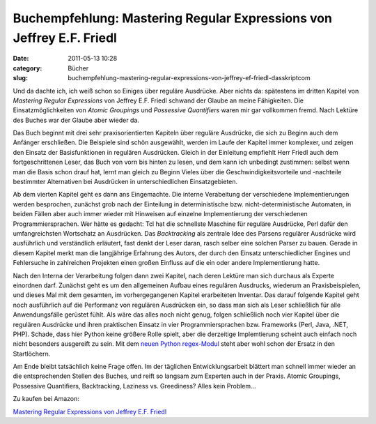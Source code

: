 Buchempfehlung: Mastering Regular Expressions von Jeffrey E.F. Friedl
#####################################################################
:date: 2011-05-13 10:28
:category: Bücher
:slug: buchempfehlung-mastering-regular-expressions-von-jeffrey-ef-friedl-dasskriptcom

Und da dachte ich, ich weiß schon so Einiges über reguläre Ausdrücke.
Aber nichts da: spätestens im dritten Kapitel von *Mastering Regular
Expressions* von Jeffrey E.F. Friedl schwand der Glaube an meine
Fähigkeiten. Die Einsatzmöglichkeiten von *Atomic Groupings* und
*Possessive Quantifiers* waren mir gar vollkommen fremd. Nach Lektüre
des Buches war der Glaube aber wieder da.

.. raw:: html

   </p>

Das Buch beginnt mit drei sehr praxisorientierten Kapiteln über reguläre
Ausdrücke, die sich zu Beginn auch dem Anfänger erschließen. Die
Beispiele sind schön ausgewählt, werden im Laufe der Kapitel immer
komplexer, und zeigen den Einsatz der Basisfunktionen in regulären
Ausdrücken. Gleich in der Einleitung empfiehlt Herr Friedl auch dem
fortgeschrittenen Leser, das Buch von vorn bis hinten zu lesen, und dem
kann ich unbedingt zustimmen: selbst wenn man die Basis schon drauf hat,
lernt man gleich zu Beginn Vieles über die Geschwindigkeitsvorteile und
-nachteile bestimmter Alternativen bei Ausdrücken in unterschiedlichen
Einsatzgebieten.

.. raw:: html

   </p>

Ab dem vierten Kapitel geht es dann ans Eingemachte. Die interne
Verabeitung der verschiedene Implementierungen werden besprochen,
zunächst grob nach der Einteilung in deterministische bzw.
nicht-deterministische Automaten, in beiden Fällen aber auch immer
wieder mit Hinweisen auf einzelne Implementierung der verschiedenen
Programmiersprachen. Wer hätte es gedacht: Tcl hat die schnellste
Maschine für reguläre Ausdrücke, Perl dafür den umfangreichsten
Wortschatz an Ausdrücken. Das *Backtracking* als zentrale Idee des
Parsens regulärer Ausdrücke wird ausführlich und verständlich erläutert,
fast denkt der Leser daran, rasch selber eine solchen Parser zu bauen.
Gerade in diesem Kapitel merkt man die langjährige Erfahrung des Autors,
der durch den Einsatz unterschiedlicher Engines und Fehlersuche in
zahlreichen Projekten einen großen Einfluss auf die ein oder andere
Implementierung hatte.

.. raw:: html

   </p>

Nach den Interna der Verarbeitung folgen dann zwei Kapitel, nach deren
Lektüre man sich durchaus als Experte einordnen darf. Zunächst geht es
um den allgemeinen Aufbau eines regulären Ausdrucks, wiederum an
Praxisbeispielen, und dieses Mal mit dem gesamten, im vorhergegangenen
Kapitel erarbeiteten Inventar. Das darauf folgende Kapitel geht noch
ausführlich auf die Performanz von regulären Ausdrücken ein, so dass man
sich als Leser schließlich für alle Anwendungsfälle gerüstet fühlt. Als
wäre das alles noch nicht genug, folgen schließlich noch vier Kapitel
über die regulären Ausdrücke und ihren praktischen Einsatz in vier
Programmiersprachen bzw. Frameworks (Perl, Java, .NET, PHP). Schade,
dass hier Python keine größere Rolle spielt, aber die derzeitige
Implemtierung scheint auch einfach noch nicht besonders ausgereift zu
sein. Mit dem `neuen Python regex-Modul`_ steht aber wohl schon der
Ersatz in den Startlöchern.

.. raw:: html

   </p>

Am Ende bleibt tatsächlich keine Frage offen. Im der täglichen
Entwicklungsarbeit blättert man schnell immer wieder an die
entsprechenden Stellen des Buches, und reift so langsam zum Experten
auch in der Praxis. Atomic Groupings, Possessive Quantifiers,
Backtracking, Laziness vs. Greediness? Alles kein Problem...

.. raw:: html

   </p>

Zu kaufen bei Amazon:

.. raw:: html

   </p>

`Mastering Regular Expressions von Jeffrey E.F. Friedl`_

.. raw:: html

   <p>

.. raw:: html

   <script type="text/javascript"></p><p>var flattr_uid = '12306';</p><p>var flattr_tle = 'Buchempfehlung: Mastering Regular Expressions von Jeffrey E.F. Friedl';</p><p>var flattr_dsc = 'Und da dachte ich, ich weiß schon so Einiges über reguläre Ausdrücke. Aber nichts da: spätestens im dritten Kapitel von Mastering Regular Expressions von Jeffrey E.F. Friedl schwand der Glaube an ...';</p><p>var flattr_cat = 'text';</p><p>var flattr_lng = 'de_DE';</p><p>var flattr_tag = 'Buchempfehlung, Reguläre Ausdrücke';</p><p>var flattr_url = 'http://www.dasskript.com/blogposts/89';</p><p>var flattr_btn = 'compact';</p><p></script>

.. raw:: html

   </p>

.. raw:: html

   <p>

.. raw:: html

   <script src="http://api.flattr.com/button/load.js" type="text/javascript"></script>

.. raw:: html

   </p>

.. raw:: html

   </p>

.. _neuen Python regex-Modul: http://pypi.python.org/pypi/regex
.. _Mastering Regular Expressions von Jeffrey E.F. Friedl: http://www.amazon.de/gp/product/0596528124/ref=as_li_qf_sp_asin_il_tl?ie=UTF8&tag=jsusde-21&linkCode=as2&camp=1638&creative=6742&creativeASIN=0596528124
